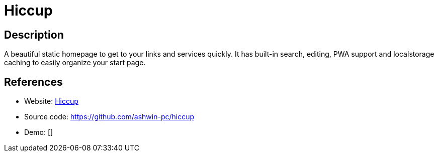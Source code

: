 = Hiccup

:Name:          Hiccup
:Language:      Hiccup
:License:       MIT
:Topic:         Personal Dashboards
:Category:      
:Subcategory:   

// END-OF-HEADER. DO NOT MODIFY OR DELETE THIS LINE

== Description

A beautiful static homepage to get to your links and services quickly. It has built-in search, editing, PWA support and localstorage caching to easily organize your start page.

== References

* Website: https://designedbyashw.in/test/hiccup/[Hiccup]
* Source code: https://github.com/ashwin-pc/hiccup[https://github.com/ashwin-pc/hiccup]
* Demo: []
